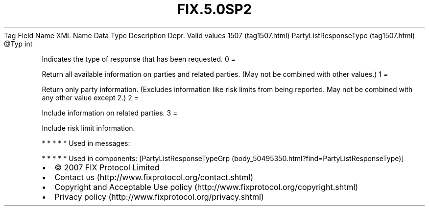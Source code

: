 .TH FIX.5.0SP2 "" "" "Tag #1507"
Tag
Field Name
XML Name
Data Type
Description
Depr.
Valid values
1507 (tag1507.html)
PartyListResponseType (tag1507.html)
\@Typ
int
.PP
Indicates the type of response that has been requested.
0
=
.PP
Return all available information on parties and related parties.
(May not be combined with other values.)
1
=
.PP
Return only party information. (Excludes information like risk
limits from being reported. May not be combined with any other
value except 2.)
2
=
.PP
Include information on related parties.
3
=
.PP
Include risk limit information.
.PP
   *   *   *   *   *
Used in messages:
.PP
   *   *   *   *   *
Used in components:
[PartyListResponseTypeGrp (body_50495350.html?find=PartyListResponseType)]

.PD 0
.P
.PD

.PP
.PP
.IP \[bu] 2
© 2007 FIX Protocol Limited
.IP \[bu] 2
Contact us (http://www.fixprotocol.org/contact.shtml)
.IP \[bu] 2
Copyright and Acceptable Use policy (http://www.fixprotocol.org/copyright.shtml)
.IP \[bu] 2
Privacy policy (http://www.fixprotocol.org/privacy.shtml)

